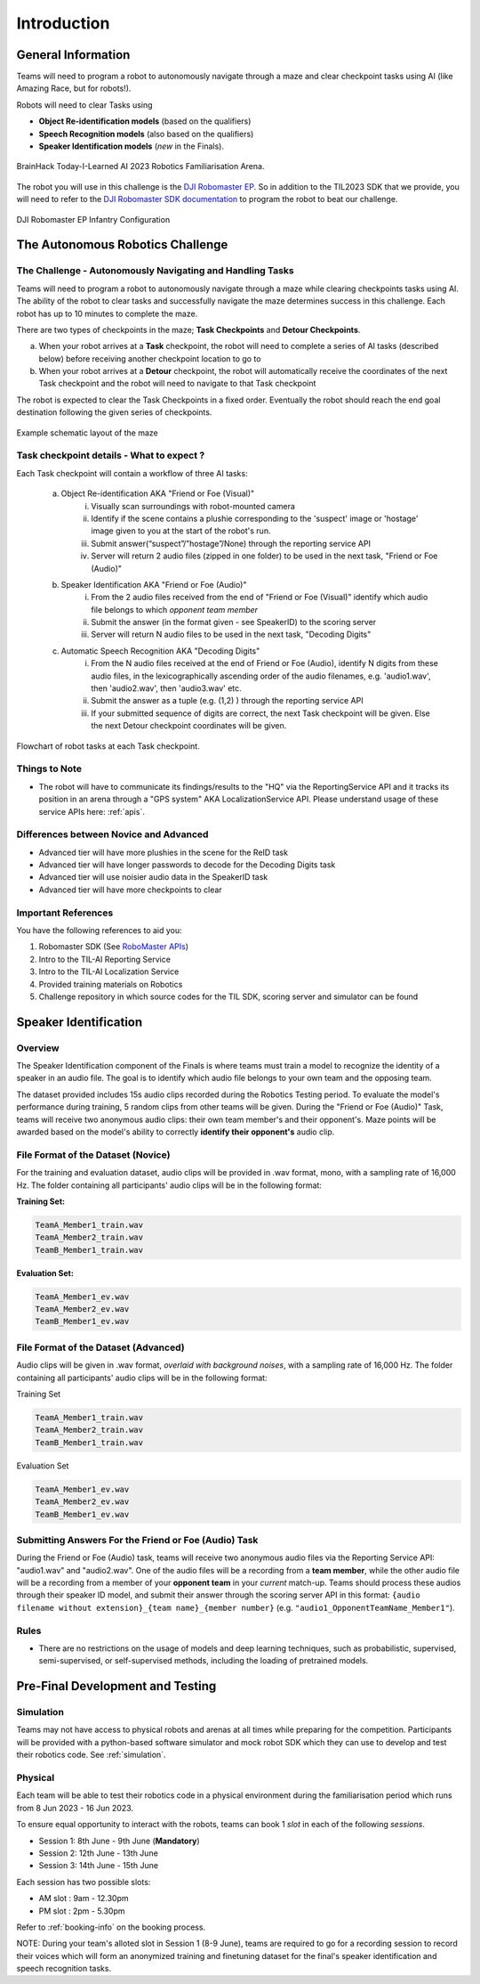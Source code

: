 Introduction
~~~~~~~~~~~~

General Information
###################

Teams will need to program a robot to autonomously navigate through a maze and clear checkpoint tasks using AI (like Amazing Race, but for robots!). 

Robots will need to clear Tasks using 

- **Object Re-identification models** (based on the qualifiers)
- **Speech Recognition models** (also based on the qualifiers)
- **Speaker Identification models** (*new* in the Finals).

.. figure:: _static/img/finals/FamiliarisationArenaPhoto.jpeg
    :align: center
    :width: 500px 
    
    BrainHack Today-I-Learned AI 2023 Robotics Familiarisation Arena.

The robot you will use in this challenge is the `DJI Robomaster EP 
<https://www.dji.com/sg/robomaster-ep>`_. So in addition to the TIL2023 SDK that we provide, you will need to 
refer to the `DJI Robomaster SDK documentation
<https://robomaster-dev.readthedocs.io/en/latest/>`_ to program the robot to beat our challenge.

.. figure:: _static/img/finals/robomaster.jpg
    :align: center
    :width: 300px 
    
    DJI Robomaster EP Infantry Configuration

The Autonomous Robotics Challenge 
#################################

The Challenge - Autonomously Navigating and Handling Tasks
----------------------------------------------------------

Teams will need to program a robot to autonomously navigate through a maze while clearing checkpoints tasks using AI. 
The ability of the robot to clear tasks and successfully navigate the maze determines success in this challenge.
Each robot has up to 10 minutes to complete the maze.

There are two types of checkpoints in the maze; **Task Checkpoints** and **Detour Checkpoints**.

a. When your robot arrives at a **Task** checkpoint, the robot will need to complete a series of AI tasks (described below) 
   before receiving another checkpoint location to go to

b. When your robot arrives at a **Detour** checkpoint, the robot will automatically receive the coordinates of the next Task checkpoint 
   and the robot will need to navigate to that Task checkpoint

The robot is expected to clear the Task Checkpoints in a fixed order.
Eventually the robot should reach the end goal destination following the given series of checkpoints.

.. figure:: _static/img/finals/example_maze.png
   :alt: Example Maze Configuration
   :align: center

   Example schematic layout of the maze


Task checkpoint details - What to expect ? 
-------------------------------------------
Each Task checkpoint will contain a workflow of three AI tasks:

    a. Object Re-identification AKA "Friend or Foe (Visual)"
        i. Visually scan surroundings with robot-mounted camera
        ii. Identify if the scene contains a plushie corresponding to the 'suspect' image or 'hostage' image given to you at the start of the robot's run. 
        iii. Submit answer(“suspect”/”hostage”/None) through the reporting service API
        iv. Server will return 2 audio files (zipped in one folder) to be used in the next task, "Friend or Foe (Audio)"
    b. Speaker Identification AKA "Friend or Foe (Audio)"
        i. From the 2 audio files received from the end of "Friend or Foe (Visual)" identify which audio file belongs to which *opponent team member*
        ii. Submit the answer (in the format given - see SpeakerID)  to the scoring server 
        iii. Server will return N audio files to be used in the next task, "Decoding Digits"
    c. Automatic Speech Recognition AKA "Decoding Digits"
        i. From the N audio files received at the end of Friend or Foe (Audio), identify N digits from these audio files, in the lexicographically ascending 
           order of the audio filenames, e.g. 'audio1.wav', then 'audio2.wav', then 'audio3.wav' etc. 
        ii. Submit the answer as a tuple (e.g. (1,2) ) through the reporting service API
        iii. If your submitted sequence of digits are correct, the next Task checkpoint will be given. Else the next Detour checkpoint coordinates will be given. 


.. figure:: _static/img/finals/robot_workflow.jpg
   :alt: Workflow at Task checkpoint
   :align: center

   Flowchart of robot tasks at each Task checkpoint.


Things to Note
--------------

- The robot will have to communicate its findings/results to the "HQ" via the ReportingService API and it tracks its position in
  an arena through a "GPS system" AKA LocalizationService API. Please understand usage of these service APIs here: :ref:`apis`.

Differences between Novice and Advanced 
---------------------------------------

- Advanced tier will have more plushies in the scene for the ReID task
- Advanced tier will have longer passwords to decode for the Decoding Digits task
- Advanced tier will use noisier audio data in the SpeakerID task
- Advanced tier will have more checkpoints to clear


Important References
--------------------

You have the following references to aid you:

1. Robomaster SDK (See `RoboMaster APIs <https://robomaster-dev.readthedocs.io/en/latest/python_sdk/modules.html>`_)
2. Intro to the TIL-AI Reporting Service
3. Intro to the TIL-AI Localization Service
4. Provided training materials on Robotics
5. Challenge repository in which source codes for the TIL SDK, scoring server and simulator can be found


Speaker Identification 
######################

Overview
---------

The Speaker Identification component of the Finals is where teams must train a model to recognize the identity of a speaker in an audio file. The goal is to identify which audio file belongs to your own team and the opposing team.

The dataset provided includes 15s audio clips recorded during the Robotics Testing period. To evaluate the model's performance during training, 5 random clips from other teams will be given. During the "Friend or Foe (Audio)" Task, teams will 
receive two anonymous audio clips: their own team member's and their opponent's. 
Maze points will be awarded based on the model's ability to correctly **identify their opponent's** audio clip.

File Format of the Dataset (**Novice**)
---------------------------------------

For the training and evaluation dataset, audio clips will be provided in .wav format, mono, with a sampling rate of 16,000 Hz. 
The folder containing all participants' audio clips will be in the following format:

**Training Set:**

.. code-block:: none

   TeamA_Member1_train.wav
   TeamA_Member2_train.wav
   TeamB_Member1_train.wav

**Evaluation Set:**

.. code-block:: none

   TeamA_Member1_ev.wav
   TeamA_Member2_ev.wav
   TeamB_Member1_ev.wav

File Format of the Dataset (**Advanced**)
-----------------------------------------

Audio clips will be given in .wav format, *overlaid with background noises*, with a sampling rate of 16,000 Hz. The folder containing all participants' audio clips will be in the following format:

Training Set

.. code-block:: none

   TeamA_Member1_train.wav
   TeamA_Member2_train.wav
   TeamB_Member1_train.wav

Evaluation Set

.. code-block:: none

   TeamA_Member1_ev.wav
   TeamA_Member2_ev.wav
   TeamB_Member1_ev.wav

Submitting Answers For the Friend or Foe (Audio) Task
-----------------------------------------------------

During the Friend or Foe (Audio) task, teams will receive two anonymous audio files via the Reporting Service 
API: "audio1.wav" and "audio2.wav". 
One of the audio files will be a recording from a **team member**, while the other audio file will 
be a recording from a member of your **opponent team** in your *current* match-up. Teams should process these audios
through their speaker ID model, and submit their answer through the scoring server API in this format:
``{audio filename without extension}_{team name}_{member number}`` (e.g. ``"audio1_OpponentTeamName_Member1"``).

Rules
-----

- There are no restrictions on the usage of models and deep learning techniques, such as probabilistic, supervised, semi-supervised, 
  or self-supervised methods, including the loading of pretrained models.


Pre-Final Development and Testing
#################################

Simulation
----------
Teams may not have access to physical robots and arenas at all times while preparing for the competition.
Participants will be provided with a python-based software simulator and mock robot SDK which 
they can use to develop and test their robotics code. See :ref:`simulation`.


Physical
--------
Each team will be able to test their robotics code in a physical environment during the 
familiarisation period which runs from 8 Jun 2023 - 16 Jun 2023.

To ensure equal opportunity to interact with the robots, teams can book 1 *slot* in each of the following *sessions*.

- Session 1: 8th June - 9th June (**Mandatory**)
- Session 2: 12th June - 13th June
- Session 3: 14th June - 15th June

Each session has two possible slots: 

- AM slot : 9am - 12.30pm
- PM slot : 2pm - 5.30pm

Refer to :ref:`booking-info` on the booking process.

NOTE: During your team's alloted slot in Session 1 (8-9 June), teams are required to go for a recording session to record their 
voices which will form an anonymized training and finetuning dataset for the final's speaker identification and speech recognition tasks.
